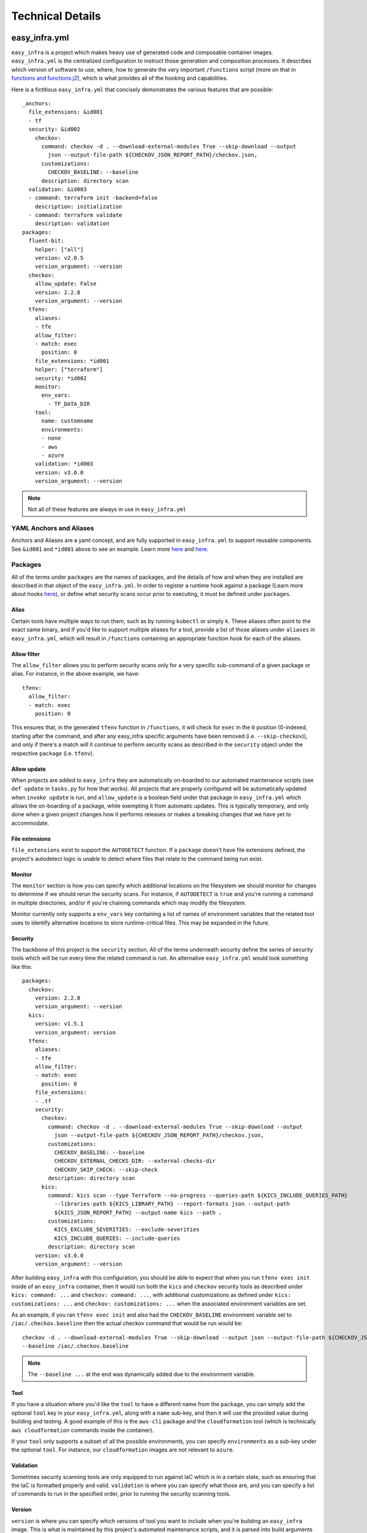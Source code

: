 *****************
Technical Details
*****************

easy_infra.yml
==============

``easy_infra`` is a project which makes heavy use of generated code and composable container images. ``easy_infra.yml`` is the centralized
configuration to instruct those generation and composition processes. It describes which version of software to use, where, how to generate the very
important ``/functions`` script (more on that in `functions and functions.j2`_), which is what provides all of the hooking and capabilities.

Here is a fictitious ``easy_infra.yml`` that concisely demonstrates the various features that are possible::

    _anchors:
      file_extensions: &id001
      - tf
      security: &id002
        checkov:
          command: checkov -d . --download-external-modules True --skip-download --output
            json --output-file-path ${CHECKOV_JSON_REPORT_PATH}/checkov.json,
          customizations:
            CHECKOV_BASELINE: --baseline
          description: directory scan
      validation: &id003
      - command: terraform init -backend=false
        description: initialization
      - command: terraform validate
        description: validation
    packages:
      fluent-bit:
        helper: ["all"]
        version: v2.0.5
        version_argument: --version
      checkov:
        allow_update: False
        version: 2.2.8
        version_argument: --version
      tfenv:
        aliases:
        - tfe
        allow_filter:
        - match: exec
          position: 0
        file_extensions: *id001
        helper: ["terraform"]
        security: *id002
        monitor:
          env_vars:
            - TF_DATA_DIR
        tool:
          name: customname
          environments:
          - none
          - aws
          - azure
        validation: *id003
        version: v3.0.0
        version_argument: --version

.. note::
    Not all of these features are always in use in ``easy_infra.yml``

YAML Anchors and Aliases
------------------------

Anchors and Aliases are a yaml concept, and are fully supported in ``easy_infra.yml`` to support reusable components. See ``&id001`` and ``*id001``
above to see an example. Learn more `here <https://yaml.org/spec/1.2.2/#3222-anchors-and-aliases>`_ and `here
<https://support.atlassian.com/bitbucket-cloud/docs/yaml-anchors/>`_.

Packages
--------

All of the terms under ``packages`` are the names of packages, and the details of how and when they are installed are described in that object of the
``easy_infra.yml``. In order to register a runtime hook against a package (Learn more about hooks `here <../Hooks/index.html>`_), or define what
security scans occur prior to executing, it must be defined under ``packages``.

Alias
^^^^^

Certain tools have multiple ways to run them, such as by running ``kubectl`` or simply ``k``. These aliases often point to the exact same binary, and
if you'd like to support multiple aliases for a tool, provide a list of those aliases under ``aliases`` in ``easy_infra.yml``, which will result in
``/functions`` containing an appropriate function hook for each of the aliases.


Allow filter
^^^^^^^^^^^^

The ``allow_filter`` allows you to perform security scans only for a very specific sub-command of a given package or alias. For instance, in the above
example, we have::

    tfenv:
      allow_filter:
      - match: exec
        position: 0

This ensures that, in the generated ``tfenv`` function in ``/functions``, it will check for ``exec`` in the ``0`` position (0-indexed, starting after
the command, and after any easy_infra specific arguments have been removed (i.e. ``--skip-checkov``)), and only if there's a match will it continue to
perform security scans as described in the ``security`` object under the respective ``package`` (i.e. ``tfenv``).

Allow update
^^^^^^^^^^^^

When projects are added to ``easy_infra`` they are automatically on-boarded to our automated maintenance scripts (see ``def update`` in ``tasks.py`` for how
that works). All projects that are properly configured will be automatically updated when ``invoke update`` is run, and ``allow_update`` is a boolean field
under that package in ``easy_infra.yml`` which allows the on-boarding of a package, while exempting it from automatic updates. This is typically temporary, and
only done when a given project changes how it performs releases or makes a breaking changes that we have yet to accommodate.

File extensions
^^^^^^^^^^^^^^^

``file_extensions`` exist to support the ``AUTODETECT`` function. If a ``package`` doesn't have file extensions defined, the project's autodetect
logic is unable to detect where files that relate to the command being run exist.

Monitor
^^^^^^^

The ``monitor`` section is how you can specify which additional locations on the filesystem we should monitor for
changes to determine if we should rerun the security scans. For instance, if ``AUTODETECT`` is ``true`` and you're
running a command in multiple directories, and/or if you're chaining commands which may modify the filesystem.

Monitor currently only supports a ``env_vars`` key containing a list of names of environment variables that the related
tool uses to identify alternative locations to store runtime-critical files. This may be expanded in the future.

Security
^^^^^^^^

The backbone of this project is the ``security`` section. All of the terms underneath security define the series of security tools which will be run
every time the related command is run. An alternative ``easy_infra.yml`` would look something like this::

    packages:
      checkov:
        version: 2.2.8
        version_argument: --version
      kics:
        version: v1.5.1
        version_argument: version
      tfenv:
        aliases:
        - tfe
        allow_filter:
        - match: exec
          position: 0
        file_extensions:
        - .tf
        security:
          checkov:
            command: checkov -d . --download-external-modules True --skip-download --output
              json --output-file-path ${CHECKOV_JSON_REPORT_PATH}/checkov.json,
            customizations:
              CHECKOV_BASELINE: --baseline
              CHECKOV_EXTERNAL_CHECKS_DIR: --external-checks-dir
              CHECKOV_SKIP_CHECK: --skip-check
            description: directory scan
          kics:
            command: kics scan --type Terraform --no-progress --queries-path ${KICS_INCLUDE_QUERIES_PATH}
              --libraries-path ${KICS_LIBRARY_PATH} --report-formats json --output-path
              ${KICS_JSON_REPORT_PATH} --output-name kics --path .
            customizations:
              KICS_EXCLUDE_SEVERITIES: --exclude-severities
              KICS_INCLUDE_QUERIES: --include-queries
            description: directory scan
        version: v3.0.0
        version_argument: --version

After building ``easy_infra`` with this configuration, you should be able to expect that when you run ``tfenv exec init`` inside of an ``easy_infra`` container,
then it would run both the ``kics`` and ``checkov`` security tools as described under ``kics: command: ...`` and ``checkov: command: ...``, with additional
customizations as defined under ``kics: customizations: ...`` and ``checkov: customizations: ...`` when the associated environment variables are set.

As an example, if you ran ``tfenv exec init`` and also had the ``CHECKOV_BASELINE`` environment variable set to ``/iac/.checkov.baseline`` then the
actual checkov command that would be run would be::

    checkov -d . --download-external-modules True --skip-download --output json --output-file-path ${CHECKOV_JSON_REPORT_PATH}/checkov.json,
    --baseline /iac/.checkov.baseline

.. note::
    The ``--baseline ...`` at the end was dynamically added due to the environment variable.

Tool
^^^^

If you have a situation where you'd like the ``tool`` to have a different name from the ``package``, you can simply add the optional ``tool`` key in
your ``easy_infra.yml``, along with a ``name`` sub-key, and then it will use the provided value during building and testing. A good example of this is
the ``aws-cli`` package and the ``cloudformation`` tool (which is technically ``aws cloudformation`` commands inside the container).

If your ``tool`` only supports a subset of all the possible environments, you can specify ``environments`` as a sub-key under the optional ``tool``.
For instance, our ``cloudformation`` images are not relevant to ``azure``.

Validation
^^^^^^^^^^

Sometimes security scanning tools are only equipped to run against IaC which is in a certain state, such as ensuring that the IaC is formatted properly and
valid. ``validation`` is where you can specify what those are, and you can specify a list of commands to run in the specified order, prior to running the
security scanning tools.

Version
^^^^^^^

``version`` is where you can specify which versions of tool you want to include when you're building an ``easy_infra`` image. This is what is maintained by this
project's automated maintenance scripts, and it is parsed into build arguments which are passed into the container image building process.

Version Argument
^^^^^^^^^^^^^^^^

``version_argument`` is a way for us to describe how a command requests its version inside of ``easy_infra``. This is useful to know because we avoid running
security scans (and validation, if any is specified) when the version of a tool is being queried inside of an ``easy_infra`` container.

build/
======

All ``build/Dockerfile*`` files must all be able to be built independently, as long as their pre-requisites are met. Typically this means you pass in
the appropriate ``*_VERSION`` build arguments, and you pass in an ``EASY_INFRA_TAG`` build argument that maps to a seiso/easy_infra_base tag locally.
For example, a command like the following should work when run from the ``build`` directory if seiso/easy_infra_base:2022.11.06-terraform-943a052 is
available locally::

    docker build -t ansible-test --build-arg ANSIBLE_VERSION=2.9.6+dfsg-1 --build-arg EASY_INFRA_TAG=2022.11.06-terraform-943a052 . -f
    Dockerfile.ansible

All ``build/Dockerfrag*`` files cannot be built individually and are only fragments of an image specification. They are meant to be layered on top of
their respective ``Dockerfile``.

functions and functions.j2
--------------------------

``functions.j2`` is a Jinja2 template, which is rendered into a ``functions`` script, and then copied into each ``easy_infra`` image at build time.
This all works based on the combination of this ``/functions`` file existing inside of the container, commands being run from within a shell (whether
or not you specify ``bash -c`` or not when running a container), and the ``BASH_ENV`` environment variable pointing to ``/functions``. The way that we
ensure that all commands are run inside a shell is by using ``"$@"`` in the ``easy_infra`` image ``entrypoint`` of ``docker-entrypoint.sh``.

Because ``BASH_ENV`` will ensure that ``/functions`` is loaded into the shell at initialization, and ``/functions`` contains functions which match the
name of tools which we are protecting, we can use those functions to perform security scans, arbitrary hooks, and logging prior to executing the
original command.

Ultimately, this means that when you run ``terraform`` (or some other properly defined package in `easy_infra.yml`_) inside of ``easy_infra``, it will
actually run the function "terraform", which will run the security scans, hooks, and logging, and only after evaluating the precursor logic will it
run ``command terraform`` which runs the ``terraform`` binary from the ``PATH``.

Marking Git Directories Safe
^^^^^^^^^^^^^^^^^^^^^^^^^^^^

As of git version `2.35.2 <https://github.com/git/git/commit/8959555cee7ec045958f9b6dd62e541affb7e7d9>`_, git safe.directory was added to mitigate 
CVE-2022-24765; however, support for configuration of safe directories via environment variables was not added until `2.38.0 <https://github.com/git/git/commit/6061601d9f1f1c95da5f9304c319218f7cc3ec75>`_. 
We decided using environment variables was best way to do this, because it is the most dynamic.

Mounted directories must be considered "safe" by git, in order for logging to function properly. When mounting a .git folder into the container, 
the following variables work together to flag it as a safe directory for git::

    export GIT_CONFIG_COUNT=1
    export GIT_CONFIG_KEY_0="safe.directory"
    GIT_CONFIG_VALUE_0="$(git rev-parse --show-toplevel 2>/dev/null || echo /iac)"
    export GIT_CONFIG_VALUE_0

.. note::

We set all of these vars once immediately after setting the hooks and then refresh the GIT_CONFIG_VALUE_0 for each iteration of the dirs loop 
to accommodate ``AUTODETECT=True``.

Internal naming
===============

- Tool: An executable file in the easy_infra and root user's ``PATH`` which perform IaC actions and has an associated security tool, as described in the
  easy_infra.yml used when building the image.
- Security tool: An executable file in the easy_infra and root user's ``PATH`` which is configured to perform a security scan for an associated "tool" (see
  above), as configured in the ``easy_infra.yml`` file used to build the image.
- Package: The name of a package that can be installed to perform a necessary function. It could be a tool, a security tool, or a generic helper such
  as ``fluent-bit`` or ``envconsul``.
- Command: A runtime command, following the use of the term by bash (see `this documentation <https://www.ibm.com/docs/en/aix/7.2?topic=c-command-command>`_).
  This could be an alias, a package, or some other executable on the user's ``PATH``.
- Alias: An executable file in the easy_infra and root user's ``PATH`` which executes the installed by a package. While ``aws-cli`` would be a package, ``aws``
  would be the associated alias.
- Environment: A supported destination that a tool (see above) may deploy into, such as a cloud provider. An environment constitutes a bundle of
  packages.

Scan-only functions
===================

In addition to the Alias and Package functions which are generated, ``scan_`` functions are also created to allow you to run only the security scans (and
related hooks) for a given Package or Alias. So, for instance, if you have a Package of ``terraform``, the related scan function would be ``scan_terraform``.
Whereas, if you have a Package of ``ansible`` which has Aliases of ``ansible`` and ``ansible-playbook``, you will get scan functions of ``scan_ansible`` and
``scan_ansible-playbook``.

High-Level Design of the image build process
============================================

When building the ``easy_infra`` images, the high level design is that files in the ``build/`` directory are composed together using ``tasks.py`` to
create multiple final container images for various use cases. Those use cases are primarily based around the use of an IaC "tool" (i.e. ``terraform``
or ``ansible``), and an associated set of "security tools" (i.e. ``checkov`` or ``kics``) which will run transparently when the IaC tool is used
inside of a container. There are also sometimes optional "environment" (i.e. ``aws`` or ``azure``) images which add environment-specific helpers or
tools, based on the tool that the image focuses on.

There are two general types of files in ``build/``; ``Dockerfile*`` and ``Dockerfrag*``.

All ``Dockerfile*`` files should be able to be built and tested independently, and are effectively the "install" step of building the ``easy_infra``
images. It is possible that an ``easy_infra`` ``Dockerfile`` may only contain a ``FROM`` statement, if we are using a container built and distributed
by the upstream project. ``Dockerfile`` suffixes MUST also be the same as a given ``package`` as outlined in the ``easy_infra.yml`` (aliases are not
supported), with the single exception of ``Dockerfile.base`` (for example, the ``terraform`` package's ``Dockerfile`` must be
``Dockerfile.terraform``).

All ``Dockerfrag*`` files should not be built and tested independently, as they are solely fragments which depend on the related ``Dockerfile``. For
instance, ``Dockerfrag.terraform`` is meant to build on top of ``Dockerfile.terraform``. The contents of a ``Dockerfrag`` often hinge around running
``COPY`` commands to pull files from the ``Dockerfile``. This model allows us to create extremely minimal final images with limited bloat and
consideration of extraneous packages or dependencies which are only needed at build time.

In order for a ``Dockerfile`` and a ``Dockerfrag`` to be "linked" together, they must share the same suffix. For example, ``Dockerfrag.abc`` should
build on top of ``Dockerfile.abc``, and it is both expected that in ``Dockerfrag.abc`` it copies files using ``COPY --from=abc ...``, and that in
``Dockerfile.abc`` the ``FROM`` statement ends with ``... as abc``.

Runtime user support
====================

By default, ``easy_infra`` runs as the ``easy_infra`` user and should be fully functional, however we also support the ``root`` user due to various file system
permission issues that often occur in pipelines when running as non-root users. Where possible, the ``easy_infra`` user should be used due to the security risks
of running containers as ``root``.

Adding to the project
=====================

Adding a tool
-------------

- Add the package to ``easy-infra.yml`` under ``packages`` and include a valid ``security``, ``version``, and ``version_argument`` section. Consider
  other optional configurations as they apply (see `easy_infra.yml`_ for more details).
- Modify ``docker-entrypoint.sh`` to print the tool version if the correct binary exists inside of the container.
- Create a ``Dockerfile.{tool}`` and ``Dockerfrag.{tool}`` in the ``build/`` directory.
- You may need to add the tool name or any aliases in ``.github/etc/dictionary.txt`` if it is not a standard English word, assuming it is used in
  documentation.
- Create a new folder in ``docs/`` and add documentation regarding the tool. Reference the new docs in the ``toctree`` of ``docs/index.rst`` in line
  with the other ``toctree`` entries.
- Consider developing any specialized hooks, using the `hooks framework <../Hooks/index.html>`_.
- Write tests in ``tests/test.py`` by creating a new function named ``run_{tool}`` and following the pattern that other ``run_*`` functions follow by
  creating a list of 3-tuple tests, and then using the ``exec_tests`` function to perform the tests and return the number of tests that were
  successfully run, logging the amount and type of tests performed at the end of the function.
- Add a folder under ``tests/`` aligned to the tool name, and create
  a variety of different configuration files that will be referenced by the tests in ``tests/test.py``. Ensure that there are:
    - ``invalid`` and ``secure`` folders containing aligned configuration files, typically under ``tests/{tool}/general/``.
    - At least one ``security_tool/{security_tool}``  folder under ``tests/{tool}`` containing insecure code.
    - If you developed hooks which register to the tool, create a ``tests/{tool}/hooks/`` directory, containing a variety of folders that exercise
      those built-in hooks.
- Identify how the latest released version of the tool (either the "package" or tool name under the package) can be retrieved. Ensure that the
  ``update`` function in ``tasks.py`` will retrieve the latest version appropriately. You may be able to use some of the existing mechanisms (such as
  using ``apt``, GitHub repo releases, GitHub repo tags, python package versions, etc.) which are maintained in ``easy_infra/constants.py`` and whose
  update functions exist in ``easy_infra/utils.py`` (see the ``get_latest_release_from_*`` functions).

.. note::
    If you need any special configuration at build time specific to the combination of a tool and an environment, you can create a
    ``Dockerfile.{tool}-{environment}`` and ``Dockerfrag.{tool}-{environment}``. These are entirely optional.